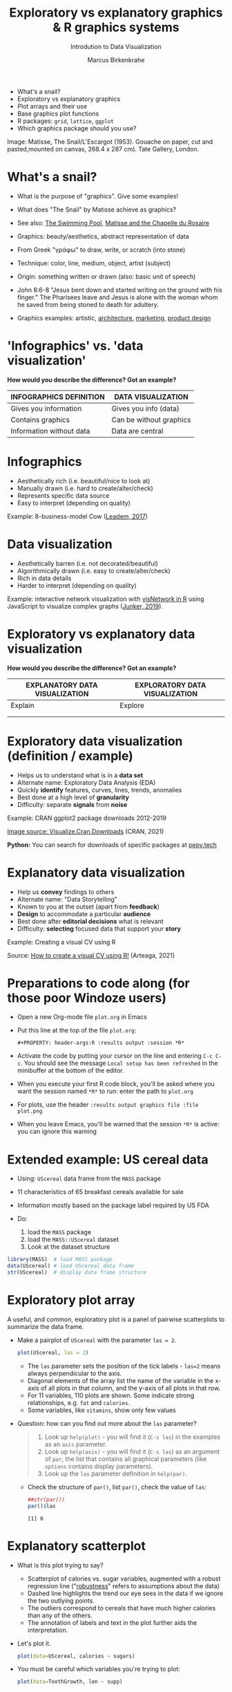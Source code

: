 #+TITLE:  Exploratory vs explanatory graphics & R graphics systems
#+AUTHOR: Marcus Birkenkrahe
#+Subtitle: Introdution to Data Visualization
#+STARTUP: hideblocks overview indent inlineimages
#+PROPERTY: header-args:R :exports both :results output :session *R*
#+ATTR_HTML: :width 600px
[[../img/3_matisse.png]]
- What's a snail?
- Exploratory vs explanatory graphics
- Plot arrays and their use
- Base graphics plot functions
- R packages: ~grid~, ~lattice~, ~ggplot~
- Which graphics package should you use?

#+begin_notes
Image: Matisse, The Snail/L'Escargot (1953). Gouache on paper, cut and
pasted,mounted on canvas, 268.4 x 287 cm). Tate Gallery, London.
#+end_notes
* What's a snail?
#+ATTR_HTML: :width 300px
[[../img/3_matisse.png]]
#+ATTR_HTML: :width 280px
[[../img/3_snail.png]]

- What is the purpose of "graphics". Give some examples!

- What does "The Snail" by Matisse achieve as graphics?

- See also: [[https://www.moma.org/interactives/exhibitions/2014/matisse/the-swimming-pool.html][The Swimming Pool]], [[https://thegoodlifefrance.com/the-story-of-the-matisse-chapel-in-vence-south-of-france/][Matisse and the Chapelle du Rosaire]]

#+begin_notes
- Graphics: beauty/aesthetics, abstract representation of data

- From Greek "γράφω" to draw, write, or scratch (into stone)

- Technique: color, line, medium, object, artist (subject)

- Origin: something written or drawn (also: basic unit of speech)

- John 8:6-8 "Jesus bent down and started writing on the ground with
  his finger." The Pharisees leave and Jesus is alone with the woman
  whom he saved from being stoned to death for adultery.

- Graphics examples: artistic, [[https://www.austinchronicle.com/binary/05ca/arts_feature1-1.jpg][architecture]], [[https://media.slidesgo.com/storage/75701/responsive-images/2-graphic-design-marketing-plan___media_library_original_1119_629.jpg][marketing]], [[https://design-milk.com/flowo-typewriter-e-ink-concept/][product design]]
#+end_notes

* 'Infographics' vs. 'data visualization'

*How would you describe the difference? Got an example?*

| INFOGRAPHICS DEFINITION  | DATA VISUALIZATION      |
|--------------------------+-------------------------|
| Gives you information    | Gives you info (data)   |
| Contains graphics        | Can be without graphics |
| Information without data | Data are central        |

* Infographics

- Aesthetically rich (i.e. beautiful/nice to look at)
- Manually drawn (i.e. hard to create/alter/check)
- Represents specific data source
- Easy to interpret (depending on quality)

Example: 8-business-model Cow ([[https://www.entrepreneur.com/starting-a-business/this-cow-illustrates-8-business-models-infographic/292515][Leadem, 2017]])
#+attr_html: :width 200px
[[../img/cow.png]]

* Data visualization

- Aesthetically barren (i.e. not decorated/beautiful)
- Algorithmically drawn (i.e. easy to create/alter/check)
- Rich in data details
- Harder to interpret (depending on quality)

Example: interactive network visualization with [[https://cran.r-project.org/web/packages/visNetwork/vignettes/Introduction-to-visNetwork.html][visNetwork in R]]
using JavaScript to visualize complex graphs ([[https://www.r-bloggers.com/2019/06/interactive-network-visualization-with-r/][Junker, 2019]]).
#+attr_html: :width 400px
[[../img/visedges2.png]]

* Exploratory vs explanatory data visualization

*How would you describe the difference? Got an example?*

| EXPLANATORY DATA VISUALIZATION | EXPLORATORY DATA VISUALIZATION |
|--------------------------------+--------------------------------|
| Explain                        | Explore                        |
|                                |                                |
|                                |                                |

* Exploratory data visualization (definition / example)

- Helps us to understand what is in a *data set*
- Alternate name: Exploratory Data Analysis (EDA)
- Quickly *identify* features, curves, lines, trends, anomalies
- Best done at a high level of *granularity*
- Difficulty: separate *signals* from *noise*

Example: CRAN ggplot2 package downloads 2012-2019
#+attr_html: :width 500px
[[../img/2_ggplot2.png]]

[[https://cran.r-project.org/web/packages/Visualize.CRAN.Downloads/vignettes/Visualize.CRAN.Downloads.html][Image source: Visualize.Cran.Downloads]] (CRAN, 2021)

*Python:* You can search for downloads of specific packages at [[https://pepy.tech][pepy.tech]]

* Explanatory data visualization

- Help us *convey* findings to others
- Alternate name: "Data Storytelling"
- Known to you at the outset (apart from *feedback*)
- *Design* to accommodate a particular *audience*
- Best done after *editorial decisions* what is relevant
- Difficulty: *selecting* focused data that support your *story*

Example: Creating a visual CV using R
#+attr_html: :width 700px
[[../img/3_cv.png]]

Source: [[https://mmarteaga.github.io/post/VisualCV/][How to create a visual CV using R!]] (Arteaga, 2021)

* Preparations to code along (for those poor Windoze users)

[[../img/emacsprep.png]]

- Open a new Org-mode file ~plot.org~ in Emacs

- Put this line at the top of the file ~plot.org~:

  ~#+PROPERTY: header-args:R :results output :session *R*~

- Activate the code by putting your cursor on the line and entering
  ~C-c C-c~. You should see the message ~Local setup has been refreshed~
  in the minibuffer at the bottom of the editor.

- When you execute your first R code block, you'll be asked where you
  want the session named ~*R*~ to run: enter the path to ~plot.org~

- For plots, use the header ~:results output graphics file :file plot.png~

- When you leave Emacs, you'll be warned that the session ~*R*~ is
  active: you can ignore this warning
* Extended example: US cereal data
[[../img/cereal.jpg]]

- Using: ~UScereal~ data frame from the ~MASS~ package
- 11 characteristics of 65 breakfast cereals available for sale
- Information mostly based on the package label required by US FDA

- Do:
  1) load the =MASS= package
  2) load the =MASS::UScereal= dataset
  3) Look at the dataset structure
#+begin_src R :session :results output
  library(MASS)  # load MASS package
  data(UScereal) # load UScereal data frame
  str(UScereal)  # display data frame structure
#+end_src

#+RESULTS:
#+begin_example
'data.frame':	65 obs. of  11 variables:
 $ mfr      : Factor w/ 6 levels "G","K","N","P",..: 3 2 2 1 2 1 6 4 5 1 ...
 $ calories : num  212 212 100 147 110 ...
 $ protein  : num  12.12 12.12 8 2.67 2 ...
 $ fat      : num  3.03 3.03 0 2.67 0 ...
 $ sodium   : num  394 788 280 240 125 ...
 $ fibre    : num  30.3 27.3 28 2 1 ...
 $ carbo    : num  15.2 21.2 16 14 11 ...
 $ sugars   : num  18.2 15.2 0 13.3 14 ...
 $ shelf    : int  3 3 3 1 2 3 1 3 2 1 ...
 $ potassium: num  848.5 969.7 660 93.3 30 ...
 $ vitamins : Factor w/ 3 levels "100%","enriched",..: 2 2 2 2 2 2 2 2 2 2 ...
#+end_example

* Exploratory plot array

A useful, and common, exploratory plot is a panel of pairwise
scatterplots to summarize the data frame.

- Make a pairplot of =UScereal= with the parameter =las = 2=.
  #+begin_src R :exports both :session :results output graphics file :file ../img/cereal.png
    plot(UScereal, las = 2)
  #+end_src

  #+RESULTS:
  [[file:../img/cereal.png]]

  #+begin_notes
  - The ~las~ parameter sets the position of the tick labels - ~las=2~ means
    always perpendicular to the axis.
  - Diagonal elements of the array list the name of the variable in the
    x-axis of all plots in that column, and the y-axis of all plots in
    that row.
  - For 11 variables, 110 plots are shown. Some indicate strong
    relationships, e.g. ~fat~ and ~calories~.
  - Some variables, like ~vitamins~, show only few values
  #+end_notes

- Question: how can you find out more about the =las= parameter?
  #+begin_quote
  1. Look up =help(plot)= - you will find it (=C-s las=) in the examples as an =axis=
     parameter.
  2. Look up =help(axis)= - you will find it (=C-s las=) as an argument of
     =par=, the list that contains all graphical parameters (like
     =options= contains display parameters).
  3. Look up the =las= parameter definition in =help(par)=.
  #+end_quote

  - Check the structure of =par()=, list =par()=, check the value of =las=:
    #+begin_src R
      ##str(par())
      par()$las
    #+end_src

    #+RESULTS:
    : [1] 0

* Explanatory scatterplot

- What is this plot trying to say?
  #+attr_html: :width 400px
  [[../img/scatterplot.png]]

  #+begin_notes
  - Scatterplot of calories vs. sugar variables, augmented with a robust
    regression line ("[[https://en.wikipedia.org/wiki/Robust_regression][robustness]]" refers to assumptions about the data)
  - Dashed line highlights the trend our eye sees in the data if we
    ignore the two outlying points.
  - The outliers correspond to cereals that have much higher calories
    than any of the others.
  - The annotation of labels and text in the plot further aids the
    interpretation.
  #+end_notes

- Let's plot it.
  #+begin_src R :exports both :session :results output graphics file :file ../img/3_calories.png :exports both
    plot(data=UScereal, calories ~ sugars)
  #+end_src

- You must be careful which variables you're trying to plot:
  #+begin_src R :file tg.png :session *R* :results file graphics output :exports both
    plot(data=ToothGrowth, len ~ supp)
  #+end_src

* Base graphics plot functions

- Base graphics is the system originally built into the R language
- It's most common generic function is ~plot~
- Base graphics are controlled by 72 graphics /parameters/
- Displays can be customized by /low-level/ plotting functions
- Examples: ~abline~, ~lines~, ~points~, ~text~, ~legend~ etc.

#+name: tab:graphicsfunctions
| FUNCTION      | OBJECT TYPE            | NATURE OF PLOT[fn:1]         |
|---------------+------------------------+------------------------|
| ~plot~          | Many                   | Depends on object type |
| ~barplot~       | Numeric                | Bar plot               |
| ~boxplot~       | Formula, numeric, list | Boxplot summary        |
| ~hist~          | Numeric                | Histogram              |
| ~sunflowerplot~ | Numeric + Numeric      | Sunflower plot         |
| ~mosaicplot~    | Formula or table       | Mosaic plot            |
| ~symbols~       | Multiple numeric       | Bubbleplots etc.       |

* Many many types of built-in diagrams

- There are more than 40 types of useful diagrams in R
  #+caption: Source: R graph gallery
  #+attr_html: :width 500px
  [[../img/rgraph.png]]

* ~grid~ graphics

- The ~grid~ package uses the [[https://www.rdocumentation.org/packages/grDevices/versions/3.6.2][grDevices]] graphics engine

- Some packages use it, e.g. [[https://cran.r-project.org/web/packages/vcd/index.html][vcd]] (for graphing categorical variables)

- Nothing to do with the ~grid~ function of the base R package (which
  draws a grid over the plot, see ~?grid~)

- More info: [[https://www.stat.auckland.ac.nz/~paul/grid/grid.html#downloaddocs][Paul Murrell's documents]]

#+attr_html: :width 500px
[[../img/grid2.png]]

* ~grid~ graphics example

- The following plot is generated with the base R (built-in)
  package. Below you find the code to create this plot using the ~grid~
  package, demonstrating the greater flexibility but also steeper
  learning curve.

- Scatterplot with base R ~plot~
  #+begin_src R :exports both :results output graphics file :file ../img/3_cereal.png
    library(MASS)
    plot(UScereal$sugars,UScereal$calories,
         xlab="Sugars",
         ylab="Calories")
    title("UScereal calories vs. sugars")
  #+end_src

- Scatterplot with ~grid~ package:
  #+begin_src R :exports both :results output graphics file :file ../img/3_grid.png
    library(MASS)
    x <- UScereal$sugars
    y <- UScereal$calories
    library(grid)
    pushViewport(plotViewport())
    pushViewport(dataViewport(x,y))
    grid.rect()
    grid.xaxis()
    grid.yaxis()
    grid.points(x,y)
    grid.text("Calories",x=unit(-3,"lines"),rot=90)
    grid.text("Sugars",y=unit(-3,"lines"),rot=0)
    popViewport(2)
  #+end_src

* ~lattice~ graphics

- Based on grid graphics, shipped with base R (needs to be loaded)

- Alternative implementation to many standard plotting functions,
  including scatterplots, bar charts, boxplots, histograms, QQ-plots

- [[https://cran.r-project.org/web/packages/lattice/lattice.pdf][lattice]] has different default options for plot customization and
  some additional features, like the /multipanel conditioning plot/

- An example from =USCereal=
  #+begin_src R
    library(MASS)
    str(UScereal)
  #+end_src

  #+RESULTS:
  #+begin_example
  'data.frame': 65 obs. of  11 variables:
   $ mfr      : Factor w/ 6 levels "G","K","N","P",..: 3 2 2 1 2 1 6 4 5 1 ...
   $ calories : num  212 212 100 147 110 ...
   $ protein  : num  12.12 12.12 8 2.67 2 ...
   $ fat      : num  3.03 3.03 0 2.67 0 ...
   $ sodium   : num  394 788 280 240 125 ...
   $ fibre    : num  30.3 27.3 28 2 1 ...
   $ carbo    : num  15.2 21.2 16 14 11 ...
   $ sugars   : num  18.2 15.2 0 13.3 14 ...
   $ shelf    : int  3 3 3 1 2 3 1 3 2 1 ...
   $ potassium: num  848.5 969.7 660 93.3 30 ...
   $ vitamins : Factor w/ 3 levels "100%","enriched",..: 2 2 2 2 2 2 2 2 2 2 ...
  #+end_example

- Plot calories vs sugars and group by manufacturer ("G": General
  Mills,"K": Kellogg's,"N": Nabisco,"P": Post,"Q": Quaker Oats,"R":
  Ralston Purina):
  #+begin_src R :exports both :results output graphics file :file ../img/lattice2.png
    library(MASS) # load MASS package for Cars93 data set
    library(lattice) # load lattice package

    ## plot MPG.city vs. Horsepower, conditioned by Cylinders
    xyplot(sugars ~ calories | mfr, data = UScereal)
  #+end_src

  #+RESULTS:
  [[file:../img/lattice2.png]]

- Another example for the =Cars93=
  #+begin_src R :session *R* :results output :exports both
    library(MASS)
    str(Cars93)
  #+end_src

  #+RESULTS:
  #+begin_example
  'data.frame': 93 obs. of  27 variables:
   $ Manufacturer      : Factor w/ 32 levels "Acura","Audi",..: 1 1 2 2 3 4 4 4 4 5 ...
   $ Model             : Factor w/ 93 levels "100","190E","240",..: 49 56 9 1 6 24 54 74 73 35 ...
   $ Type              : Factor w/ 6 levels "Compact","Large",..: 4 3 1 3 3 3 2 2 3 2 ...
   $ Min.Price         : num  12.9 29.2 25.9 30.8 23.7 14.2 19.9 22.6 26.3 33 ...
   $ Price             : num  15.9 33.9 29.1 37.7 30 15.7 20.8 23.7 26.3 34.7 ...
   $ Max.Price         : num  18.8 38.7 32.3 44.6 36.2 17.3 21.7 24.9 26.3 36.3 ...
   $ MPG.city          : int  25 18 20 19 22 22 19 16 19 16 ...
   $ MPG.highway       : int  31 25 26 26 30 31 28 25 27 25 ...
   $ AirBags           : Factor w/ 3 levels "Driver & Passenger",..: 3 1 2 1 2 2 2 2 2 2 ...
   $ DriveTrain        : Factor w/ 3 levels "4WD","Front",..: 2 2 2 2 3 2 2 3 2 2 ...
   $ Cylinders         : Factor w/ 6 levels "3","4","5","6",..: 2 4 4 4 2 2 4 4 4 5 ...
   $ EngineSize        : num  1.8 3.2 2.8 2.8 3.5 2.2 3.8 5.7 3.8 4.9 ...
   $ Horsepower        : int  140 200 172 172 208 110 170 180 170 200 ...
   $ RPM               : int  6300 5500 5500 5500 5700 5200 4800 4000 4800 4100 ...
   $ Rev.per.mile      : int  2890 2335 2280 2535 2545 2565 1570 1320 1690 1510 ...
   $ Man.trans.avail   : Factor w/ 2 levels "No","Yes": 2 2 2 2 2 1 1 1 1 1 ...
   $ Fuel.tank.capacity: num  13.2 18 16.9 21.1 21.1 16.4 18 23 18.8 18 ...
   $ Passengers        : int  5 5 5 6 4 6 6 6 5 6 ...
   $ Length            : int  177 195 180 193 186 189 200 216 198 206 ...
   $ Wheelbase         : int  102 115 102 106 109 105 111 116 108 114 ...
   $ Width             : int  68 71 67 70 69 69 74 78 73 73 ...
   $ Turn.circle       : int  37 38 37 37 39 41 42 45 41 43 ...
   $ Rear.seat.room    : num  26.5 30 28 31 27 28 30.5 30.5 26.5 35 ...
   $ Luggage.room      : int  11 15 14 17 13 16 17 21 14 18 ...
   $ Weight            : int  2705 3560 3375 3405 3640 2880 3470 4105 3495 3620 ...
   $ Origin            : Factor w/ 2 levels "USA","non-USA": 2 2 2 2 2 1 1 1 1 1 ...
   $ Make              : Factor w/ 93 levels "Acura Integra",..: 1 2 4 3 5 6 7 9 8 10 ...
  #+end_example

- You can plot two =numeric= variables and group them by a =factor=:
  #+begin_src R :exports both :results output graphics file :file ../img/lattice.png
    ## plot MPG.city vs. Horsepower, conditioned by Cylinders
    xyplot(MPG.city ~ Horsepower | Cylinders, data = Cars93)
  #+end_src

  #+RESULTS:
  [[file:../img/lattice.png]]

- You can ~group~ variables and get an automatic legend per group

- Price to be paid: simple annotations are harder to do than base R

* Grammar of graphics with ~ggplot2~

- Grammar of graphics construction based on human perception

- Better support for multipanel conditioning plots

- Highly extensible, complex, steep learning curve ([[https://ggplot2.tidyverse.org/][see here]])

#+attr_html: :width 500px
#+caption: Grammar of Graphics (gg) philosophy
[[../img/gg.png]]

* Concept summary

- Infographics are design-rich and built to inform, data
  visualizations (and dashboards) are data-rich and built to be
  flexible and alterable

- Exploratory/explanatory graphics have different challenges. EDA:
  separate signal from noise; storytelling: tell a good story!

* Code summary

| COMMAND | MEANING                                 |
|---------+-----------------------------------------|
| ~method~  | Available methods for generic functions |

* Glossary
| TERM                 | MEANING |
|----------------------+---------|
| Infographics         |         |
| Data visualization   |         |
| Exploratory graphics |         |
| Explanatory graphics |         |

* References

- Arteaga M (20 January, 2021). How to create a visual CV using
  R!. [[https://mmarteaga.github.io/post/VisualCV/][Online: mmarteaga.github.io]].
- CRAN (27 April 2021). Visualize downloads from CRAN
  Packages. [[https://cran.r-project.org/web/packages/Visualize.CRAN.Downloads/vignettes/Visualize.CRAN.Downloads.html][Online: cran.r-project.org]].

* Footnotes

[fn:2] "Color me impressed" is also a [[https://youtu.be/9_358OhIRqo][song by The Replacements]]. It
contains the uplifting lines: Everybody at your party / They don't
look depressed / And everybody's dressin' funny / Color me impressed.

[fn:1]Plot types not seen in this lecture yet: sunflower plots
(scatterplots that reduce overplotting by turning multiple points into
petals); mosaic plots (mosaic of rectangles whose height represents
the proportional value); bubbleplots (scatterplot with a third
dimension represented with the size of the dots).
